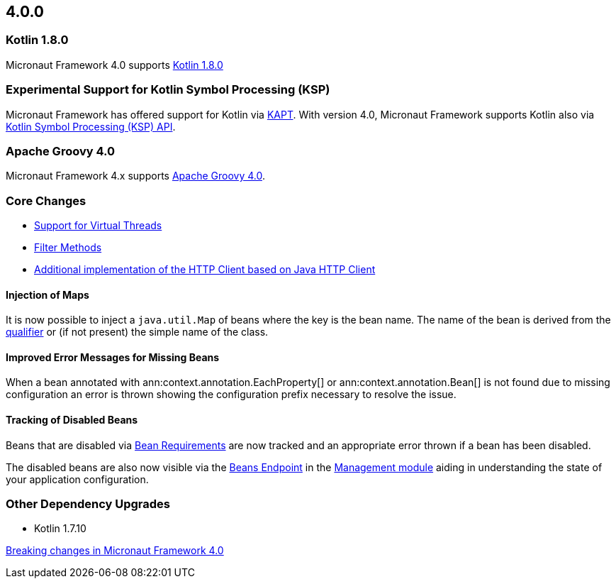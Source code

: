 //Micronaut {version} includes the following changes:
== 4.0.0

=== Kotlin 1.8.0

Micronaut Framework 4.0 supports https://kotlinlang.org/docs/whatsnew18.html[Kotlin 1.8.0]

=== Experimental Support for Kotlin Symbol Processing (KSP)

Micronaut Framework has offered support for Kotlin via <<kapt, KAPT>>. With version 4.0, Micronaut Framework supports Kotlin also via <<ksp, Kotlin Symbol Processing (KSP) API>>.

=== Apache Groovy 4.0

Micronaut Framework 4.x supports https://groovy-lang.org/releasenotes/groovy-4.0.html[Apache Groovy 4.0].

=== Core Changes

* <<virtualThreads, Support for Virtual Threads>>
* <<filtermethods, Filter Methods>>

* <<javanetClient, Additional implementation of the HTTP Client based on Java HTTP Client>>

==== Injection of Maps

It is now possible to inject a `java.util.Map` of beans where the key is the bean name. The name of the bean is derived from the <<qualifiers, qualifier>> or (if not present) the simple name of the class.

==== Improved Error Messages for Missing Beans

When a bean annotated with ann:context.annotation.EachProperty[] or ann:context.annotation.Bean[] is not found due to missing configuration an error is thrown showing the configuration prefix necessary to resolve the issue.

==== Tracking of Disabled Beans

Beans that are disabled via <<conditionalBeans, Bean Requirements>> are now tracked and an appropriate error thrown if a bean has been disabled.

The disabled beans are also now visible via the <<beansEndpoint, Beans Endpoint>> in the <<management, Management module>> aiding in understanding the state of your application configuration.

=== Other Dependency Upgrades

- Kotlin 1.7.10

<<breaks, Breaking changes in Micronaut Framework 4.0>>

